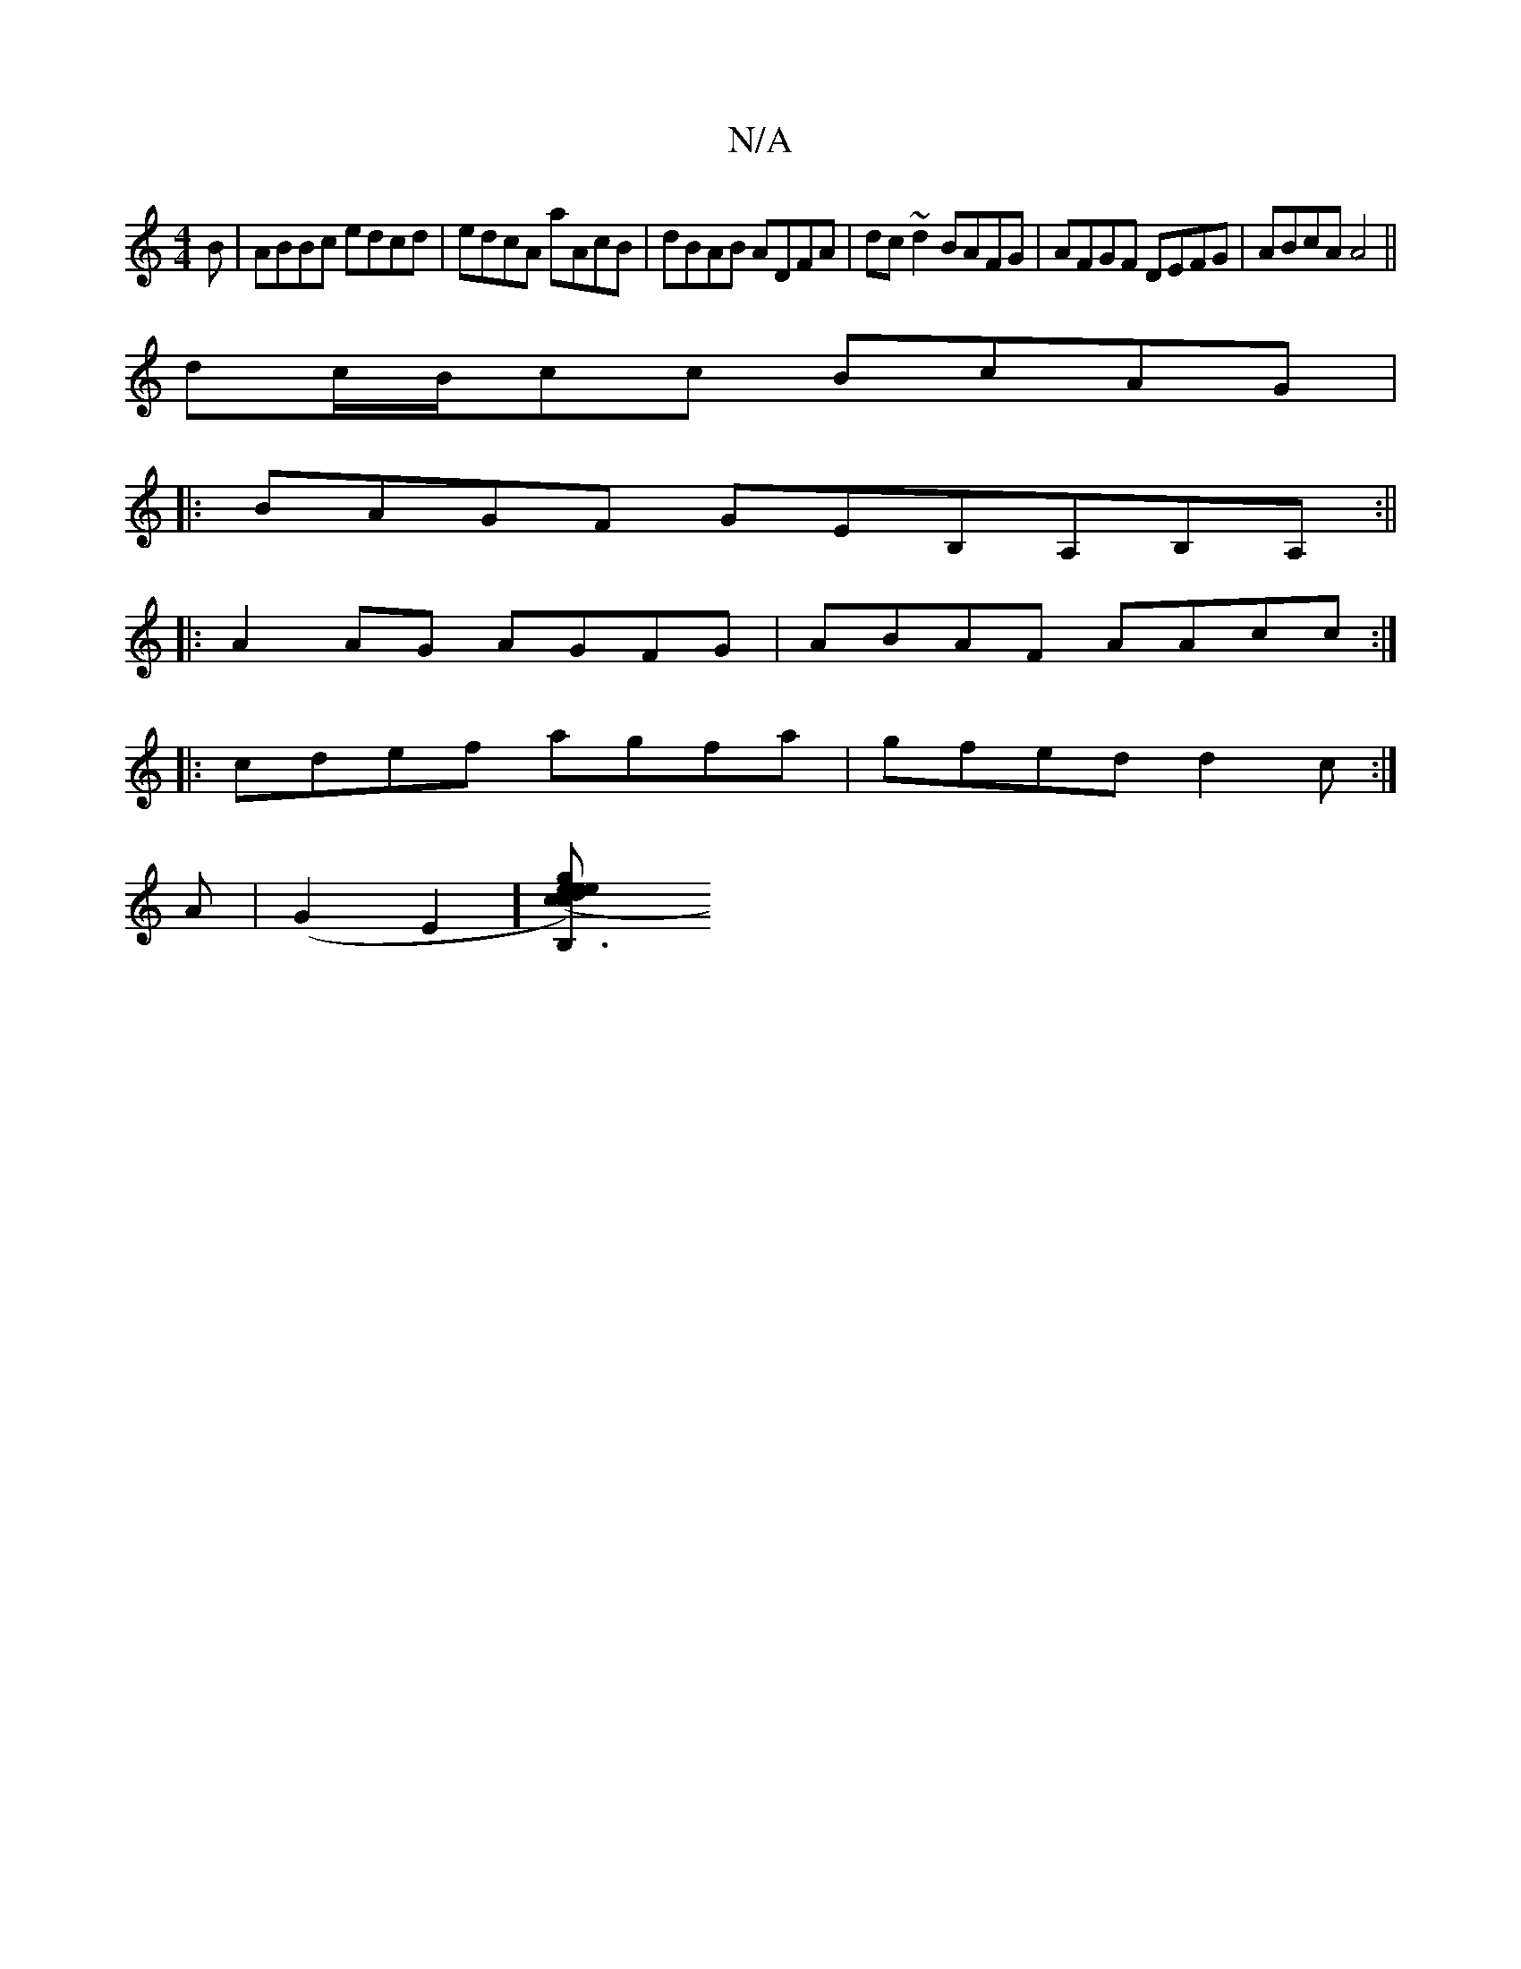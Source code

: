 X:1
T:N/A
M:4/4
R:N/A
K:Cmajor
B|ABBc edcd|edcA aAcB|dBAB ADFA|dc~d2 BAFG|AFGF DEFG|ABcA A4 ||
dc/B/cc BcAG|
|:BAGF GEB,A,B,A, :||
|:A2AG AGFG|ABAF AAcc:|
|:cdef agfa|gfed d2c:|
A|(G2E2] [B,3 R c2)|edeg e(3ded | ec{E}Acdea|"D"fed c